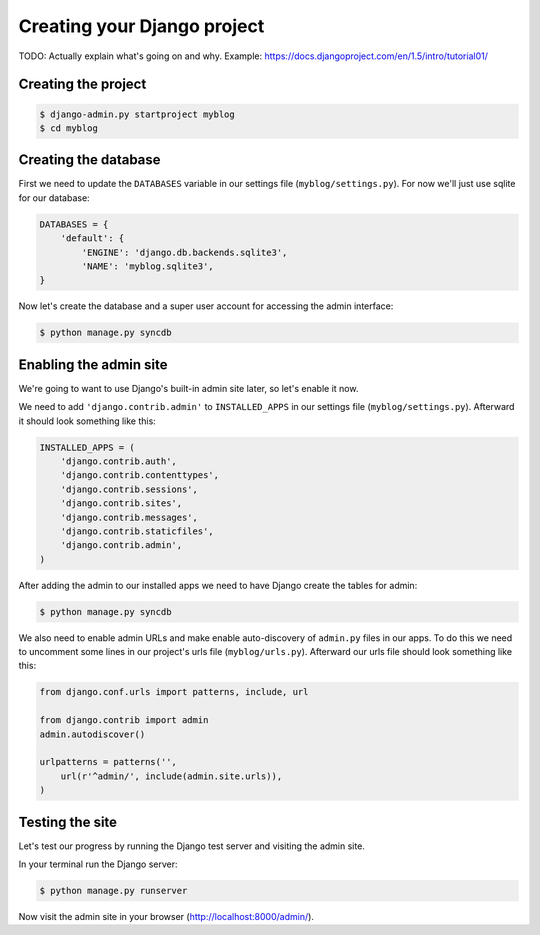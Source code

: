 Creating your Django project
============================

TODO: Actually explain what's going on and why.  Example: https://docs.djangoproject.com/en/1.5/intro/tutorial01/

Creating the project
--------------------

.. code-block:: bash

    $ django-admin.py startproject myblog
    $ cd myblog

Creating the database
---------------------

First we need to update the ``DATABASES`` variable in our settings file (``myblog/settings.py``).  For now we'll just use sqlite for our database:

.. code-block:: python

    DATABASES = {
        'default': {
            'ENGINE': 'django.db.backends.sqlite3',
            'NAME': 'myblog.sqlite3',
    }

Now let's create the database and a super user account for accessing the admin interface:

.. code-block:: bash

    $ python manage.py syncdb

Enabling the admin site
-----------------------

We're going to want to use Django's built-in admin site later, so let's enable it now.

We need to add ``'django.contrib.admin'`` to ``INSTALLED_APPS`` in our settings file (``myblog/settings.py``).  Afterward it should look something like this:

.. code-block:: python

    INSTALLED_APPS = (
        'django.contrib.auth',
        'django.contrib.contenttypes',
        'django.contrib.sessions',
        'django.contrib.sites',
        'django.contrib.messages',
        'django.contrib.staticfiles',
        'django.contrib.admin',
    )


After adding the admin to our installed apps we need to have Django create the tables for admin:

.. code-block:: bash

    $ python manage.py syncdb

We also need to enable admin URLs and make enable auto-discovery of ``admin.py`` files in our apps.  To do this we need to uncomment some lines in our project's urls file (``myblog/urls.py``).  Afterward our urls file should look something like this:

.. code-block:: python

    from django.conf.urls import patterns, include, url

    from django.contrib import admin
    admin.autodiscover()

    urlpatterns = patterns('',
        url(r'^admin/', include(admin.site.urls)),
    )

Testing the site
----------------

Let's test our progress by running the Django test server and visiting the admin site.

In your terminal run the Django server:

.. code-block:: bash

    $ python manage.py runserver

Now visit the admin site in your browser (http://localhost:8000/admin/).
